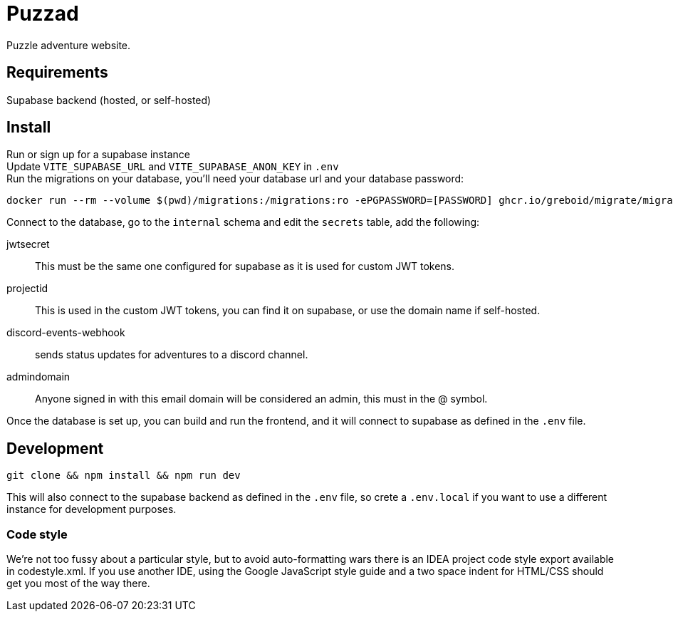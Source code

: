 = Puzzad

Puzzle adventure website.

== Requirements
Supabase backend (hosted, or self-hosted)

== Install

Run or sign up for a supabase instance +
Update `VITE_SUPABASE_URL` and `VITE_SUPABASE_ANON_KEY` in `.env` +
Run the migrations on your database, you'll need your database url and your database password:

[,bash]
----
docker run --rm --volume $(pwd)/migrations:/migrations:ro -ePGPASSWORD=[PASSWORD] ghcr.io/greboid/migrate/migrate:latest -path=/migrations/ -database [databaseurl]?x-migrations-table="supabase_migrations"."schema_migrations"&x-migrations-table-quoted=true up
----

Connect to the database, go to the `internal` schema and edit the `secrets` table, add the following:

jwtsecret:: This must be the same one configured for supabase as it is used for custom JWT tokens.
projectid:: This is used in the custom JWT tokens, you can find it on supabase, or use the domain name if self-hosted.
discord-events-webhook:: sends status updates for adventures to a discord channel.
admindomain:: Anyone signed in with this email domain will be considered an admin, this must in the @ symbol.

Once the database is set up, you can build and run the frontend, and it will connect to supabase as defined in the `.env` file.

== Development

[,bash]
----
git clone && npm install && npm run dev
----

This will also connect to the supabase backend as defined in the `.env` file, so crete a `.env.local` if you want to use
a different instance for development purposes.

=== Code style

We're not too fussy about a particular style, but to avoid auto-formatting wars there is an IDEA project code style
export available in codestyle.xml. If you use another IDE, using the Google JavaScript style guide and a two space
indent for HTML/CSS should get you most of the way there.
